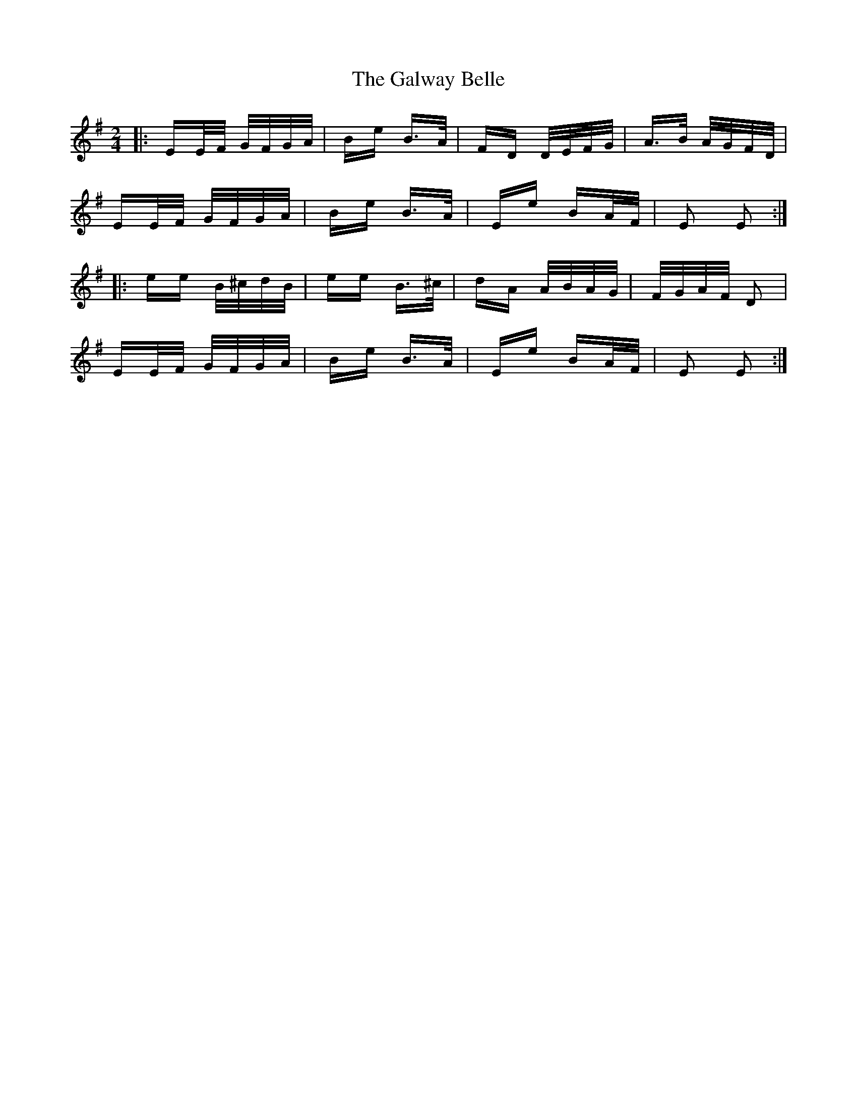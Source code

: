 X: 14408
T: Galway Belle, The
R: polka
M: 2/4
K: Eminor
|:EE/2F/2 G/2F/2G/2A/2|Be B>A|FD D/2E/2F/2G/2|A>B A/2G/2F/2D/2|
EE/2F/2 G/2F/2G/2A/2|Be B>A|Ee BA/2F/2|E2 E2:|
|:ee B/2^c/2d/2B/2|ee B>^c|dA A/2B/2A/2G/2|F/2G/2A/2F/2 D2|
EE/2F/2 G/2F/2G/2A/2|Be B>A|Ee BA/2F/2|E2 E2:|

